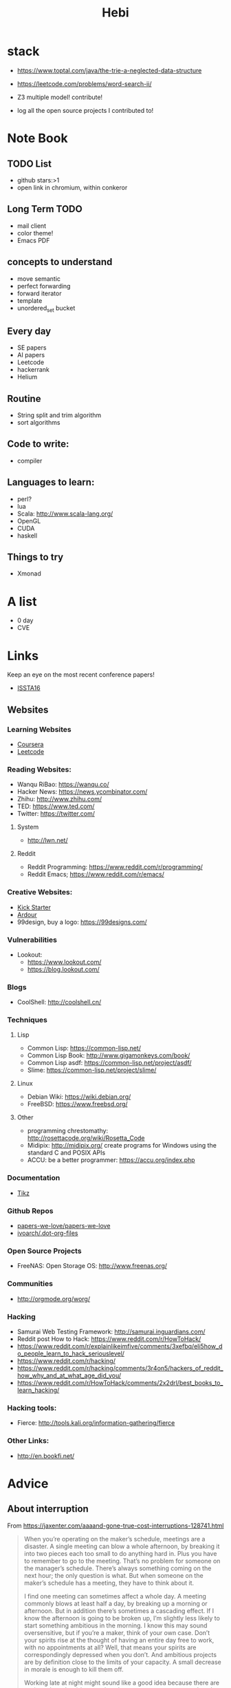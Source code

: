 #+TITLE: Hebi

* stack
- https://www.toptal.com/java/the-trie-a-neglected-data-structure
- https://leetcode.com/problems/word-search-ii/

- Z3 multiple model! contribute!


- log all the open source projects I contributed to!

* Note Book

** TODO List
- github stars:>1
- open link in chromium, within conkeror

** Long Term TODO
- mail client
- color theme!
- Emacs PDF

** concepts to understand
- move semantic
- perfect forwarding
- forward iterator
- template
- unordered_set bucket

** Every day
- SE papers
- AI papers
- Leetcode
- hackerrank
- Helium


** Routine
- String split and trim algorithm
- sort algorithms

** Code to write:
- compiler


** Languages to learn:
- perl?
- lua
- Scala: http://www.scala-lang.org/
- OpenGL
- CUDA
- haskell

** Things to try
- Xmonad

* A list
- 0 day
- CVE

* Links

Keep an eye on the most recent conference papers!
- [[https://issta2016.cispa.saarland/program/][ISSTA16]]

** Websites
*** Learning Websites
- [[https://www.coursera.org/][Coursera]]
- [[https://leetcode.com/][Leetcode]]

*** Reading Websites:
- Wanqu RiBao: https://wanqu.co/
- Hacker News: https://news.ycombinator.com/
- Zhihu: http://www.zhihu.com/
- TED: https://www.ted.com/
- Twitter: https://twitter.com/

**** System
- http://lwn.net/

**** Reddit
- Reddit Programming: https://www.reddit.com/r/programming/
- Reddit Emacs; https://www.reddit.com/r/emacs/

*** Creative Websites:
- [[https://www.kickstarter.com][Kick Starter]]
- [[https://ardour.org/][Ardour]]
- 99design, buy a logo: https://99designs.com/

*** Vulnerabilities
- Lookout:
  - https://www.lookout.com/
  - https://blog.lookout.com/

*** Blogs
- CoolShell: http://coolshell.cn/

*** Techniques
**** Lisp
- Common Lisp: https://common-lisp.net/
- Common Lisp Book: http://www.gigamonkeys.com/book/
- Common Lisp asdf: https://common-lisp.net/project/asdf/
- Slime: https://common-lisp.net/project/slime/

**** Linux
- Debian Wiki: https://wiki.debian.org/
- FreeBSD: https://www.freebsd.org/

**** Other
- programming chrestomathy: http://rosettacode.org/wiki/Rosetta_Code
- Midipix: http://midipix.org/ create programs for Windows using the standard C and POSIX APIs
- ACCU: be a better programmer: https://accu.org/index.php


*** Documentation
- [[http://www.texample.net/tikz/][Tikz]]

*** Github Repos
- [[https://github.com/papers-we-love/papers-we-love][papers-we-love/papers-we-love]]
- [[https://github.com/ivoarch/.dot-org-files][ivoarch/.dot-org-files]]

*** Open Source Projects
- FreeNAS: Open Storage OS: http://www.freenas.org/

*** Communities
- http://orgmode.org/worg/


*** Hacking
- Samurai Web Testing Framework: http://samurai.inguardians.com/
- Reddit post How to Hack: https://www.reddit.com/r/HowToHack/
- https://www.reddit.com/r/explainlikeimfive/comments/3xefbq/eli5how_do_people_learn_to_hack_seriouslevel/
- https://www.reddit.com/r/hacking/
- https://www.reddit.com/r/hacking/comments/3r4on5/hackers_of_reddit_how_why_and_at_what_age_did_you/
- https://www.reddit.com/r/HowToHack/comments/2x2drl/best_books_to_learn_hacking/

*** Hacking tools:
- Fierce: http://tools.kali.org/information-gathering/fierce

*** Other Links:
- http://en.bookfi.net/





* Advice
** About interruption
From https://jaxenter.com/aaaand-gone-true-cost-interruptions-128741.html
#+BEGIN_QUOTE
When you’re operating on the maker’s schedule, meetings are a disaster.
A single meeting can blow a whole afternoon, by breaking it into two pieces each too small to do anything hard in.
Plus you have to remember to go to the meeting. That’s no problem for someone on the manager’s schedule.
There’s always something coming on the next hour; the only question is what.
But when someone on the maker’s schedule has a meeting, they have to think about it.

I find one meeting can sometimes affect a whole day.
A meeting commonly blows at least half a day, by breaking up a morning or afternoon.
But in addition there’s sometimes a cascading effect.
If I know the afternoon is going to be broken up, I’m slightly less likely to start something ambitious in the morning.
I know this may sound oversensitive, but if you’re a maker, think of your own case.
Don’t your spirits rise at the thought of having an entire day free to work, with no appointments at all? Well, that means your spirits are correspondingly depressed when you don’t.
And ambitious projects are by definition close to the limits of your capacity. A small decrease in morale is enough to kill them off.

Working late at night might sound like a good idea because there are no (or at least less) interruptions but even programmers need to sleep if they want to avoid burnout.
#+END_QUOTE


From https://www.reddit.com/r/programming/comments/4zp5dt/the_true_cost_of_interruptions_game_developer/:

#+BEGIN_QUOTE
Developers don't try to do hard things when an interruption is impending.

Honestly it's one reason I like instant messaging, whether individual or in a group conversation (IRC, Slack, etc.).
I can see a notification out of the corner of my eye, but it doesn't have the same urgency to respond as, say, a phone call.
At a minimum it lets me complete the thought (e.g. finish writing a paragraph) before I look at the message.

It's also a reason to appreciate working remotely. Nobody "just happens to stop by my desk."
#+END_QUOTE

